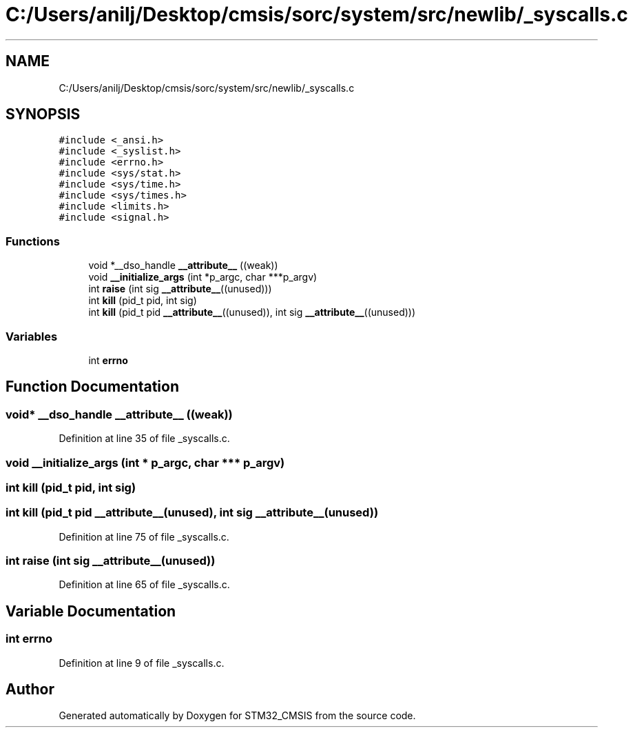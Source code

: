 .TH "C:/Users/anilj/Desktop/cmsis/sorc/system/src/newlib/_syscalls.c" 3 "Sun Apr 16 2017" "STM32_CMSIS" \" -*- nroff -*-
.ad l
.nh
.SH NAME
C:/Users/anilj/Desktop/cmsis/sorc/system/src/newlib/_syscalls.c
.SH SYNOPSIS
.br
.PP
\fC#include <_ansi\&.h>\fP
.br
\fC#include <_syslist\&.h>\fP
.br
\fC#include <errno\&.h>\fP
.br
\fC#include <sys/stat\&.h>\fP
.br
\fC#include <sys/time\&.h>\fP
.br
\fC#include <sys/times\&.h>\fP
.br
\fC#include <limits\&.h>\fP
.br
\fC#include <signal\&.h>\fP
.br

.SS "Functions"

.in +1c
.ti -1c
.RI "void *__dso_handle \fB__attribute__\fP ((weak))"
.br
.ti -1c
.RI "void \fB__initialize_args\fP (int *p_argc, char ***p_argv)"
.br
.ti -1c
.RI "int \fBraise\fP (int sig \fB__attribute__\fP((unused)))"
.br
.ti -1c
.RI "int \fBkill\fP (pid_t pid, int sig)"
.br
.ti -1c
.RI "int \fBkill\fP (pid_t pid \fB__attribute__\fP((unused)), int sig \fB__attribute__\fP((unused)))"
.br
.in -1c
.SS "Variables"

.in +1c
.ti -1c
.RI "int \fBerrno\fP"
.br
.in -1c
.SH "Function Documentation"
.PP 
.SS "void* __dso_handle __attribute__ ((weak))"

.PP
Definition at line 35 of file _syscalls\&.c\&.
.SS "void __initialize_args (int * p_argc, char *** p_argv)"

.SS "int kill (pid_t pid, int sig)"

.SS "int kill (pid_t pid  __attribute__(unused), int sig  __attribute__(unused))"

.PP
Definition at line 75 of file _syscalls\&.c\&.
.SS "int raise (int sig  __attribute__(unused))"

.PP
Definition at line 65 of file _syscalls\&.c\&.
.SH "Variable Documentation"
.PP 
.SS "int errno"

.PP
Definition at line 9 of file _syscalls\&.c\&.
.SH "Author"
.PP 
Generated automatically by Doxygen for STM32_CMSIS from the source code\&.
